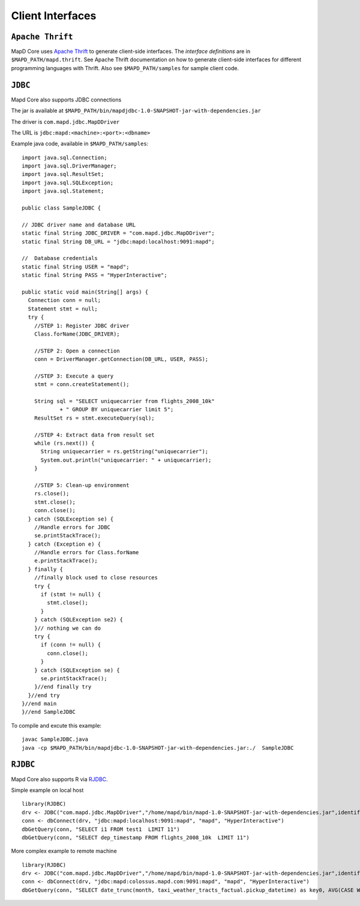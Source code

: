 Client Interfaces
=================

``Apache Thrift``
~~~~~~~~~~~~~~~~~

MapD Core uses `Apache Thrift <https://thrift.apache.org>`__ to generate
client-side interfaces. The *interface definitions* are in
``$MAPD_PATH/mapd.thrift``. See Apache Thrift documentation on how to
generate client-side interfaces for different programming languages with
Thrift. Also see ``$MAPD_PATH/samples`` for sample client code.

``JDBC``
~~~~~~~~

Mapd Core also supports JDBC connections

The jar is available at ``$MAPD_PATH/bin/mapdjdbc-1.0-SNAPSHOT-jar-with-dependencies.jar``

The driver is ``com.mapd.jdbc.MapDDriver``

The URL is ``jdbc:mapd:<machine>:<port>:<dbname>``

Example java code, available in ``$MAPD_PATH/samples``:

::

  import java.sql.Connection;
  import java.sql.DriverManager;
  import java.sql.ResultSet;
  import java.sql.SQLException;
  import java.sql.Statement;

  public class SampleJDBC {

  // JDBC driver name and database URL
  static final String JDBC_DRIVER = "com.mapd.jdbc.MapDDriver";
  static final String DB_URL = "jdbc:mapd:localhost:9091:mapd";

  //  Database credentials
  static final String USER = "mapd";
  static final String PASS = "HyperInteractive";

  public static void main(String[] args) {
    Connection conn = null;
    Statement stmt = null;
    try {
      //STEP 1: Register JDBC driver
      Class.forName(JDBC_DRIVER);

      //STEP 2: Open a connection
      conn = DriverManager.getConnection(DB_URL, USER, PASS);

      //STEP 3: Execute a query
      stmt = conn.createStatement();

      String sql = "SELECT uniquecarrier from flights_2008_10k"
              + " GROUP BY uniquecarrier limit 5";
      ResultSet rs = stmt.executeQuery(sql);

      //STEP 4: Extract data from result set
      while (rs.next()) {
        String uniquecarrier = rs.getString("uniquecarrier");
        System.out.println("uniquecarrier: " + uniquecarrier);
      }

      //STEP 5: Clean-up environment
      rs.close();
      stmt.close();
      conn.close();
    } catch (SQLException se) {
      //Handle errors for JDBC
      se.printStackTrace();
    } catch (Exception e) {
      //Handle errors for Class.forName
      e.printStackTrace();
    } finally {
      //finally block used to close resources
      try {
        if (stmt != null) {
          stmt.close();
        }
      } catch (SQLException se2) {
      }// nothing we can do
      try {
        if (conn != null) {
          conn.close();
        }
      } catch (SQLException se) {
        se.printStackTrace();
      }//end finally try
    }//end try
  }//end main
  }//end SampleJDBC

To compile and excute this example:

::

	javac SampleJDBC.java
        java -cp $MAPD_PATH/bin/mapdjdbc-1.0-SNAPSHOT-jar-with-dependencies.jar:./  SampleJDBC

``RJDBC``
~~~~~~~~

Mapd Core also supports R via `RJDBC <https://www.rforge.net/RJDBC>`__.

Simple example on local host

::

	library(RJDBC)
	drv <- JDBC("com.mapd.jdbc.MapDDriver","/home/mapd/bin/mapd-1.0-SNAPSHOT-jar-with-dependencies.jar",identifier.quote="'")
	conn <- dbConnect(drv, "jdbc:mapd:localhost:9091:mapd", "mapd", "HyperInteractive")
	dbGetQuery(conn, "SELECT i1 FROM test1  LIMIT 11")
	dbGetQuery(conn, "SELECT dep_timestamp FROM flights_2008_10k  LIMIT 11")

More complex example to remote machine

::

	library(RJDBC)
	drv <- JDBC("com.mapd.jdbc.MapDDriver","/home/mapd/bin/mapd-1.0-SNAPSHOT-jar-with-dependencies.jar",identifier.quote="'")
	conn <- dbConnect(drv, "jdbc:mapd:colossus.mapd.com:9091:mapd", "mapd", "HyperInteractive")
	dbGetQuery(conn, "SELECT date_trunc(month, taxi_weather_tracts_factual.pickup_datetime) as key0, AVG(CASE WHEN 'Hyatt' = ANY taxi_weather_tracts_factual.dropoff_store_chains THEN 1 ELSE 0 END) AS series_1 FROM taxi_weather_tracts_factual WHERE (taxi_weather_tracts_factual.dropoff_merc_x >= -8254165.98668337 AND taxi_weather_tracts_factual.dropoff_merc_x < -8218688.304677745) AND (taxi_weather_tracts_factual.dropoff_merc_y >= 4966267.65475399 AND taxi_weather_tracts_factual.dropoff_merc_y < 4989291.122013792) AND (taxi_weather_tracts_factual.pickup_datetime >= TIMESTAMP(0) '2009-12-20 08:13:47' AND taxi_weather_tracts_factual.pickup_datetime < TIMESTAMP(0) '2015-12-31 23:59:59') GROUP BY key0 ORDER BY key0")

